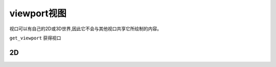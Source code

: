 viewport视图
================
视口可以有自己的2D或3D世界,因此它不会与其他视口共享它所绘制的内容。

``get_viewport`` 获得视口

2D
--------------
